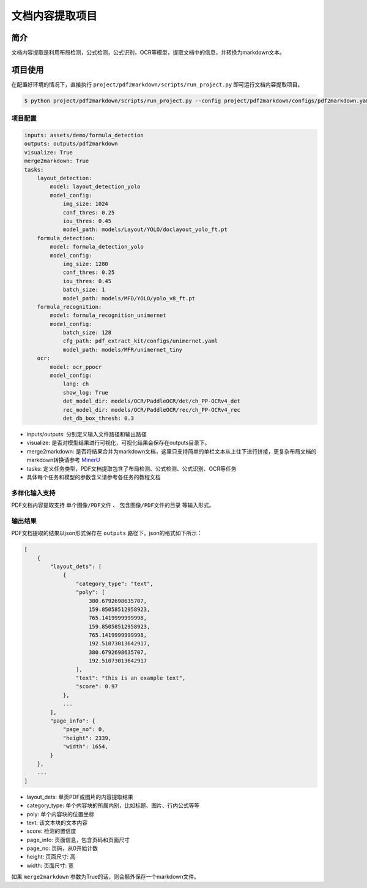 =================
文档内容提取项目
=================

简介
====================

文档内容提取是利用布局检测，公式检测，公式识别，OCR等模型，提取文档中的信息，并转换为markdown文本。


项目使用
====================

在配置好环境的情况下，直接执行 ``project/pdf2markdown/scripts/run_project.py`` 即可运行文档内容提取项目。

.. code:: shell

   $ python project/pdf2markdown/scripts/run_project.py --config project/pdf2markdown/configs/pdf2markdown.yaml


项目配置
--------------------

.. code:: yaml

    inputs: assets/demo/formula_detection
    outputs: outputs/pdf2markdown
    visualize: True
    merge2markdown: True
    tasks:
        layout_detection:
            model: layout_detection_yolo
            model_config:
                img_size: 1024
                conf_thres: 0.25
                iou_thres: 0.45
                model_path: models/Layout/YOLO/doclayout_yolo_ft.pt
        formula_detection:
            model: formula_detection_yolo
            model_config:
                img_size: 1280
                conf_thres: 0.25
                iou_thres: 0.45
                batch_size: 1
                model_path: models/MFD/YOLO/yolo_v8_ft.pt
        formula_recognition:
            model: formula_recognition_unimernet
            model_config:
                batch_size: 128
                cfg_path: pdf_extract_kit/configs/unimernet.yaml
                model_path: models/MFR/unimernet_tiny
        ocr:
            model: ocr_ppocr
            model_config:
                lang: ch
                show_log: True
                det_model_dir: models/OCR/PaddleOCR/det/ch_PP-OCRv4_det
                rec_model_dir: models/OCR/PaddleOCR/rec/ch_PP-OCRv4_rec
                det_db_box_thresh: 0.3

- inputs/outputs: 分别定义输入文件路径和输出路径
- visualize: 是否对模型结果进行可视化，可视化结果会保存在outputs目录下。
- merge2markdown: 是否将结果合并为markdown文档，这里只支持简单的单栏文本从上往下进行拼接，更复杂布局文档的markdown转换请参考 `MinerU <https://github.com/opendatalab/MinerU>`_
- tasks: 定义任务类型，PDF文档提取包含了布局检测、公式检测、公式识别、OCR等任务
- 具体每个任务和模型的参数含义请参考各任务的教程文档


多样化输入支持
--------------------

PDF文档内容提取支持 ``单个图像/PDF文件`` 、 ``包含图像/PDF文件的目录`` 等输入形式。


输出结果
--------------------

PDF文档提取的结果以json形式保存在 ``outputs`` 路径下，json的格式如下所示：

.. code:: json

    [
        {
            "layout_dets": [
                {
                    "category_type": "text",
                    "poly": [
                        380.6792698635707,
                        159.85058512958923,
                        765.1419999999998,
                        159.85058512958923,
                        765.1419999999998,
                        192.51073013642917,
                        380.6792698635707,
                        192.51073013642917
                    ],
                    "text": "this is an example text",
                    "score": 0.97
                },
                ...
            ], 
            "page_info": {
                "page_no": 0,
                "height": 2339,
                "width": 1654,
            }
        },
        ...
    ]

- layout_dets: 单页PDF或图片的内容提取结果
- category_type: 单个内容块的所属内别，比如标题、图片、行内公式等等
- poly: 单个内容块的位置坐标
- text: 该文本块的文本内容
- score: 检测的置信度
- page_info: 页面信息，包含页码和页面尺寸
- page_no: 页码，从0开始计数
- height: 页面尺寸: 高
- width: 页面尺寸: 宽

如果 ``merge2markdown`` 参数为True的话，则会额外保存一个markdown文件。